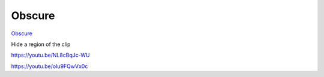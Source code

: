 .. metadata-placeholder

   :authors: - Claus Christensen
             - Yuri Chornoivan
             - Ttguy (https://userbase.kde.org/User:Ttguy)
             - Bushuev (https://userbase.kde.org/User:Bushuev)
             - Roger (https://userbase.kde.org/User:Roger)

   :license: Creative Commons License SA 4.0

.. _obscure:


Obscure
=======

.. contents::


`Obscure <http://www.mltframework.org/bin/view/MLT/FilterObscure>`_

Hide a region of the clip

https://youtu.be/NL8cBqJc-WU

https://youtu.be/oIu9FQwVx0c


